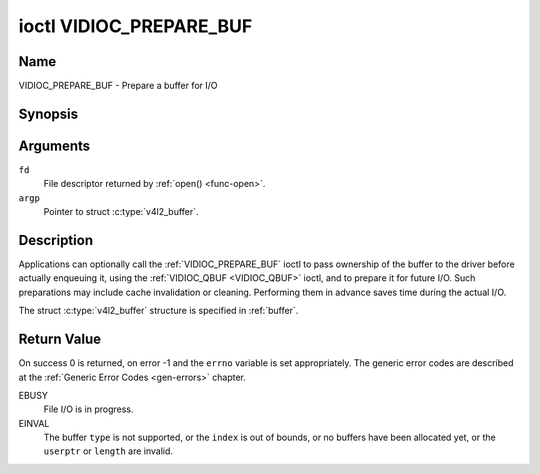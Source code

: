 .. Permission is granted to copy, distribute and/or modify this
.. document under the terms of the GNU Free Documentation License,
.. Version 1.1 or any later version published by the Free Software
.. Foundation, with no Invariant Sections, no Front-Cover Texts
.. and no Back-Cover Texts. A copy of the license is included at
.. Documentation/userspace-api/media/fdl-appendix.rst.
..
.. TODO: replace it to GFDL-1.1-or-later WITH no-invariant-sections

.. _VIDIOC_PREPARE_BUF:

************************
ioctl VIDIOC_PREPARE_BUF
************************

Name
====

VIDIOC_PREPARE_BUF - Prepare a buffer for I/O


Synopsis
========

.. c:function:: int ioctl( int fd, VIDIOC_PREPARE_BUF, struct v4l2_buffer *argp )
    :name: VIDIOC_PREPARE_BUF


Arguments
=========

``fd``
    File descriptor returned by :ref:`open() <func-open>`.

``argp``
    Pointer to struct :c:type:`v4l2_buffer`.


Description
===========

Applications can optionally call the :ref:`VIDIOC_PREPARE_BUF` ioctl to
pass ownership of the buffer to the driver before actually enqueuing it,
using the :ref:`VIDIOC_QBUF <VIDIOC_QBUF>` ioctl, and to prepare it for future I/O. Such
preparations may include cache invalidation or cleaning. Performing them
in advance saves time during the actual I/O.

The struct :c:type:`v4l2_buffer` structure is specified in
:ref:`buffer`.


Return Value
============

On success 0 is returned, on error -1 and the ``errno`` variable is set
appropriately. The generic error codes are described at the
:ref:`Generic Error Codes <gen-errors>` chapter.

EBUSY
    File I/O is in progress.

EINVAL
    The buffer ``type`` is not supported, or the ``index`` is out of
    bounds, or no buffers have been allocated yet, or the ``userptr`` or
    ``length`` are invalid.
